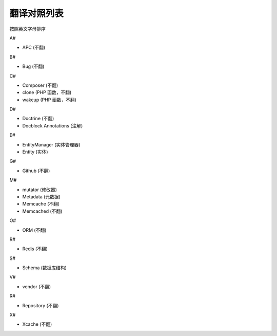 翻译对照列表
=============================

按照英文字母排序

A#

- APC (不翻)

B#

- Bug (不翻)

C#

- Composer (不翻)
- clone (PHP 函数，不翻)
- wakeup (PHP 函数，不翻)

D#

- Doctrine (不翻)
- Docblock Annotations (注解)

E#

- EntityManager (实体管理器)
- Entity (实体)

G#

- Github (不翻)

M#

- mutator (修改器)
- Metadata (元数据)
- Memcache (不翻)
- Memcached (不翻)

O#

- ORM (不翻)

R#

- Redis (不翻)

S#

- Schema (数据库结构)

V#

- vendor (不翻)

R#

- Repository (不翻)

X#

- Xcache (不翻)

